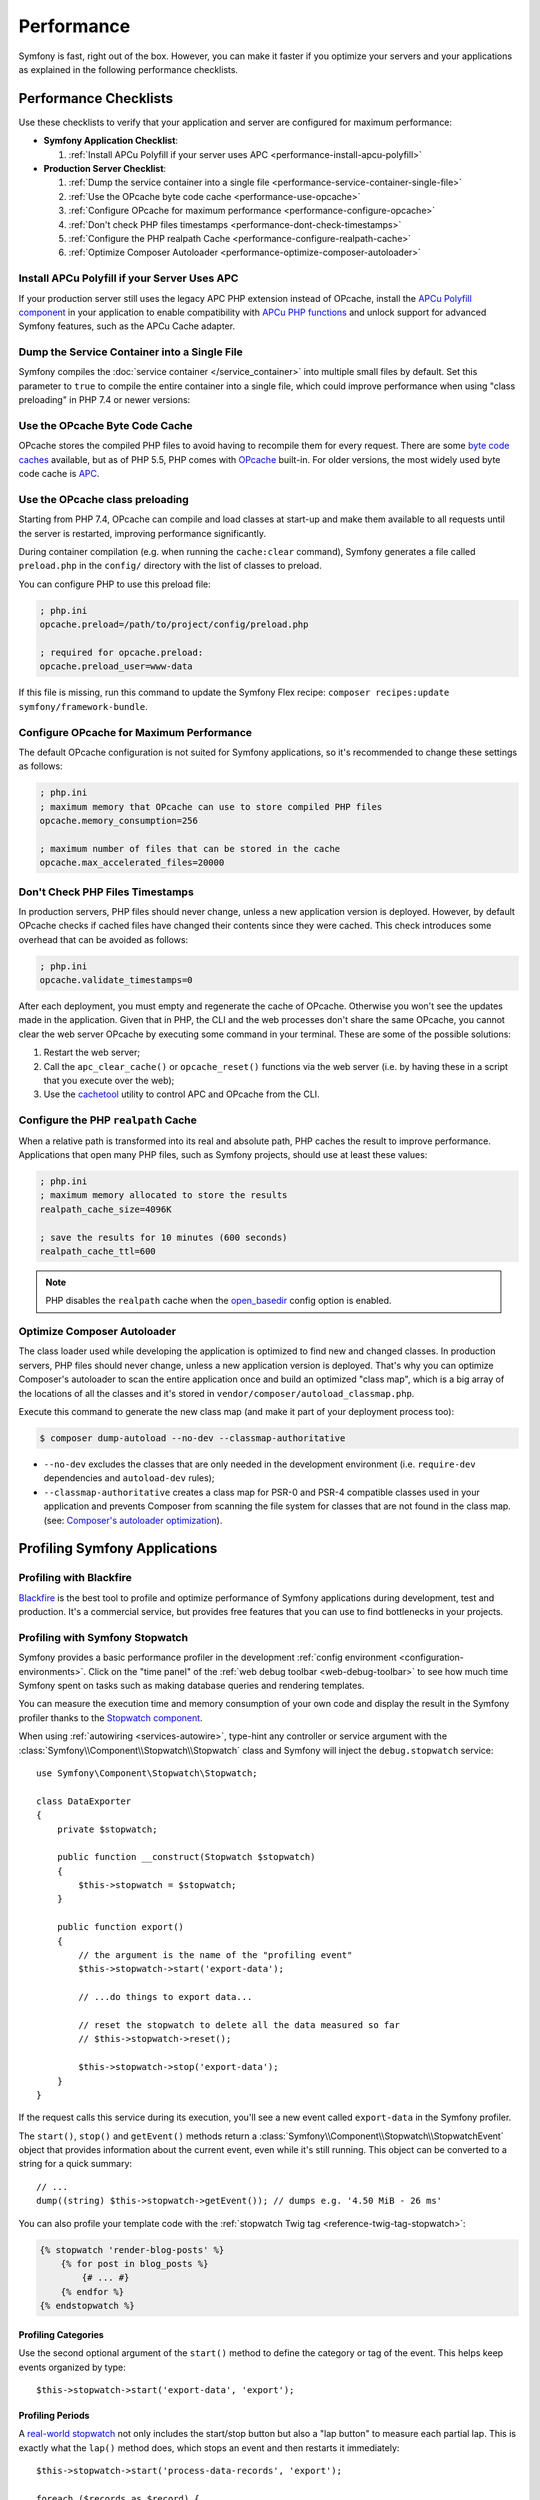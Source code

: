 .. index::
   single: Performance; Byte code cache; OPcache; APC

Performance
===========

Symfony is fast, right out of the box. However, you can make it faster if you
optimize your servers and your applications as explained in the following
performance checklists.

Performance Checklists
----------------------

Use these checklists to verify that your application and server are configured
for maximum performance:

* **Symfony Application Checklist**:

  #. :ref:`Install APCu Polyfill if your server uses APC <performance-install-apcu-polyfill>`

* **Production Server Checklist**:

  #. :ref:`Dump the service container into a single file <performance-service-container-single-file>`
  #. :ref:`Use the OPcache byte code cache <performance-use-opcache>`
  #. :ref:`Configure OPcache for maximum performance <performance-configure-opcache>`
  #. :ref:`Don't check PHP files timestamps <performance-dont-check-timestamps>`
  #. :ref:`Configure the PHP realpath Cache <performance-configure-realpath-cache>`
  #. :ref:`Optimize Composer Autoloader <performance-optimize-composer-autoloader>`

.. _performance-install-apcu-polyfill:

Install APCu Polyfill if your Server Uses APC
~~~~~~~~~~~~~~~~~~~~~~~~~~~~~~~~~~~~~~~~~~~~~

If your production server still uses the legacy APC PHP extension instead of
OPcache, install the `APCu Polyfill component`_ in your application to enable
compatibility with `APCu PHP functions`_ and unlock support for advanced Symfony
features, such as the APCu Cache adapter.

.. _performance-service-container-single-file:

Dump the Service Container into a Single File
~~~~~~~~~~~~~~~~~~~~~~~~~~~~~~~~~~~~~~~~~~~~~

.. versionadded:: 4.4

    The ``container.dumper.inline_factories`` parameter was introduced in
    Symfony 4.4.

Symfony compiles the :doc:`service container </service_container>` into multiple
small files by default. Set this parameter to ``true`` to compile the entire
container into a single file, which could improve performance when using
"class preloading" in PHP 7.4 or newer versions:

.. configuration-block::

    .. code-block:: yaml

        # config/services.yaml
        parameters:
            # ...
            container.dumper.inline_factories: true

    .. code-block:: xml

        <!-- config/services.xml -->
        <?xml version="1.0" encoding="UTF-8" ?>
        <container xmlns="http://symfony.com/schema/dic/services"
            xmlns:xsi="http://www.w3.org/2001/XMLSchema-instance"
            xsi:schemaLocation="http://symfony.com/schema/dic/services https://symfony.com/schema/dic/services/services-1.0.xsd">

            <parameters>
                <!-- ... -->
                <parameter key="container.dumper.inline_factories">true</parameter>
            </parameters>
        </container>

    .. code-block:: php

        // config/services.php

        // ...
        $container->parameters()->set('container.dumper.inline_factories', true);

.. _performance-use-opcache:

Use the OPcache Byte Code Cache
~~~~~~~~~~~~~~~~~~~~~~~~~~~~~~~

OPcache stores the compiled PHP files to avoid having to recompile them for
every request. There are some `byte code caches`_ available, but as of PHP
5.5, PHP comes with `OPcache`_ built-in. For older versions, the most widely
used byte code cache is `APC`_.

.. _performance-use-preloading:

Use the OPcache class preloading
~~~~~~~~~~~~~~~~~~~~~~~~~~~~~~~~

.. versionadded:: 4.4

    The feature that generates the preloading file was introduced in Symfony 4.4.

Starting from PHP 7.4, OPcache can compile and load classes at start-up and
make them available to all requests until the server is restarted, improving
performance significantly.

During container compilation (e.g. when running the ``cache:clear`` command),
Symfony generates a file called ``preload.php`` in the ``config/`` directory
with the list of classes to preload.

You can configure PHP to use this preload file:

.. code-block:: ini

    ; php.ini
    opcache.preload=/path/to/project/config/preload.php

    ; required for opcache.preload:
    opcache.preload_user=www-data

If this file is missing, run this command to update the Symfony Flex recipe:
``composer recipes:update symfony/framework-bundle``.

.. _performance-configure-opcache:

Configure OPcache for Maximum Performance
~~~~~~~~~~~~~~~~~~~~~~~~~~~~~~~~~~~~~~~~~

The default OPcache configuration is not suited for Symfony applications, so
it's recommended to change these settings as follows:

.. code-block:: ini

    ; php.ini
    ; maximum memory that OPcache can use to store compiled PHP files
    opcache.memory_consumption=256

    ; maximum number of files that can be stored in the cache
    opcache.max_accelerated_files=20000

.. _performance-dont-check-timestamps:

Don't Check PHP Files Timestamps
~~~~~~~~~~~~~~~~~~~~~~~~~~~~~~~~

In production servers, PHP files should never change, unless a new application
version is deployed. However, by default OPcache checks if cached files have
changed their contents since they were cached. This check introduces some
overhead that can be avoided as follows:

.. code-block:: ini

    ; php.ini
    opcache.validate_timestamps=0

After each deployment, you must empty and regenerate the cache of OPcache. Otherwise
you won't see the updates made in the application. Given that in PHP, the CLI
and the web processes don't share the same OPcache, you cannot clear the web
server OPcache by executing some command in your terminal. These are some of the
possible solutions:

1. Restart the web server;
2. Call the ``apc_clear_cache()`` or ``opcache_reset()`` functions via the
   web server (i.e. by having these in a script that you execute over the web);
3. Use the `cachetool`_ utility to control APC and OPcache from the CLI.

.. _performance-configure-realpath-cache:

Configure the PHP ``realpath`` Cache
~~~~~~~~~~~~~~~~~~~~~~~~~~~~~~~~~~~~

When a relative path is transformed into its real and absolute path, PHP
caches the result to improve performance. Applications that open many PHP files,
such as Symfony projects, should use at least these values:

.. code-block:: ini

    ; php.ini
    ; maximum memory allocated to store the results
    realpath_cache_size=4096K

    ; save the results for 10 minutes (600 seconds)
    realpath_cache_ttl=600

.. note::

    PHP disables the ``realpath`` cache when the `open_basedir`_ config option
    is enabled.

.. _performance-optimize-composer-autoloader:

Optimize Composer Autoloader
~~~~~~~~~~~~~~~~~~~~~~~~~~~~

The class loader used while developing the application is optimized to find new
and changed classes. In production servers, PHP files should never change,
unless a new application version is deployed. That's why you can optimize
Composer's autoloader to scan the entire application once and build an
optimized "class map", which is a big array of the locations of all the classes
and it's stored in ``vendor/composer/autoload_classmap.php``.

Execute this command to generate the new class map (and make it part of your
deployment process too):

.. code-block:: terminal

    $ composer dump-autoload --no-dev --classmap-authoritative

* ``--no-dev`` excludes the classes that are only needed in the development
  environment (i.e. ``require-dev`` dependencies and ``autoload-dev`` rules);
* ``--classmap-authoritative`` creates a class map for PSR-0 and PSR-4 compatible classes
  used in your application and prevents Composer from scanning the file system for
  classes that are not found in the class map. (see: `Composer's autoloader optimization`_).

.. _profiling-applications:

Profiling Symfony Applications
------------------------------

Profiling with Blackfire
~~~~~~~~~~~~~~~~~~~~~~~~

`Blackfire`_ is the best tool to profile and optimize performance of Symfony
applications during development, test and production. It's a commercial service,
but provides free features that you can use to find bottlenecks in your projects.

Profiling with Symfony Stopwatch
~~~~~~~~~~~~~~~~~~~~~~~~~~~~~~~~

Symfony provides a basic performance profiler in the development
:ref:`config environment <configuration-environments>`. Click on the "time panel"
of the :ref:`web debug toolbar <web-debug-toolbar>` to see how much time Symfony
spent on tasks such as making database queries and rendering templates.

You can measure the execution time and memory consumption of your own code and
display the result in the Symfony profiler thanks to the `Stopwatch component`_.

When using :ref:`autowiring <services-autowire>`, type-hint any controller or
service argument with the :class:`Symfony\\Component\\Stopwatch\\Stopwatch` class
and Symfony will inject the ``debug.stopwatch`` service::

    use Symfony\Component\Stopwatch\Stopwatch;

    class DataExporter
    {
        private $stopwatch;

        public function __construct(Stopwatch $stopwatch)
        {
            $this->stopwatch = $stopwatch;
        }

        public function export()
        {
            // the argument is the name of the "profiling event"
            $this->stopwatch->start('export-data');

            // ...do things to export data...

            // reset the stopwatch to delete all the data measured so far
            // $this->stopwatch->reset();

            $this->stopwatch->stop('export-data');
        }
    }

If the request calls this service during its execution, you'll see a new
event called ``export-data`` in the Symfony profiler.

The ``start()``, ``stop()`` and ``getEvent()`` methods return a
:class:`Symfony\\Component\\Stopwatch\\StopwatchEvent` object that provides
information about the current event, even while it's still running. This
object can be converted to a string for a quick summary::

    // ...
    dump((string) $this->stopwatch->getEvent()); // dumps e.g. '4.50 MiB - 26 ms'

You can also profile your template code with the :ref:`stopwatch Twig tag <reference-twig-tag-stopwatch>`:

.. code-block:: twig

    {% stopwatch 'render-blog-posts' %}
        {% for post in blog_posts %}
            {# ... #}
        {% endfor %}
    {% endstopwatch %}

Profiling Categories
....................

Use the second optional argument of the ``start()`` method to define the
category or tag of the event. This helps keep events organized by type::

    $this->stopwatch->start('export-data', 'export');

Profiling Periods
.................

A `real-world stopwatch`_ not only includes the start/stop button but also a
"lap button" to measure each partial lap. This is exactly what the ``lap()``
method does, which stops an event and then restarts it immediately::

    $this->stopwatch->start('process-data-records', 'export');

    foreach ($records as $record) {
        // ... some code goes here
        $this->stopwatch->lap('process-data-records');
    }

    $event = $this->stopwatch->stop('process-data-records');
    // $event->getDuration(), $event->getMemory(), etc.

    // Lap information is stored as "periods" within the event:
    // $event->getPeriods();

Profiling Sections
..................

Sections are a way to split the profile timeline into groups. Example::

    $this->stopwatch->openSection();
    $this->stopwatch->start('validating-file', 'validation');
    $this->stopwatch->stopSection('parsing');

    $events = $this->stopwatch->getSectionEvents('parsing');

    // later you can reopen a section passing its name to the openSection() method
    $this->stopwatch->openSection('parsing');
    $this->stopwatch->start('processing-file');
    $this->stopwatch->stopSection('parsing');

All events that don't belong to any named section are added to the special section
``__root__``. This way you can get all stopwatch events, even if you don't know
their names::

    foreach($this->stopwatch->getSectionEvents('__root__') as $event) {
        echo (string) $event;
    }


Learn more
----------

* :doc:`/http_cache/varnish`

.. _`byte code caches`: https://en.wikipedia.org/wiki/List_of_PHP_accelerators
.. _`OPcache`: https://www.php.net/manual/en/book.opcache.php
.. _`Composer's autoloader optimization`: https://getcomposer.org/doc/articles/autoloader-optimization.md
.. _`APC`: https://www.php.net/manual/en/book.apc.php
.. _`APCu Polyfill component`: https://github.com/symfony/polyfill-apcu
.. _`APCu PHP functions`: https://www.php.net/manual/en/ref.apcu.php
.. _`cachetool`: https://github.com/gordalina/cachetool
.. _`open_basedir`: https://www.php.net/manual/ini.core.php#ini.open-basedir
.. _`Blackfire`: https://blackfire.io/docs/introduction?utm_source=symfony&utm_medium=symfonycom_docs&utm_campaign=performance
.. _`Stopwatch component`: https://symfony.com/components/Stopwatch
.. _`real-world stopwatch`: https://en.wikipedia.org/wiki/Stopwatch
